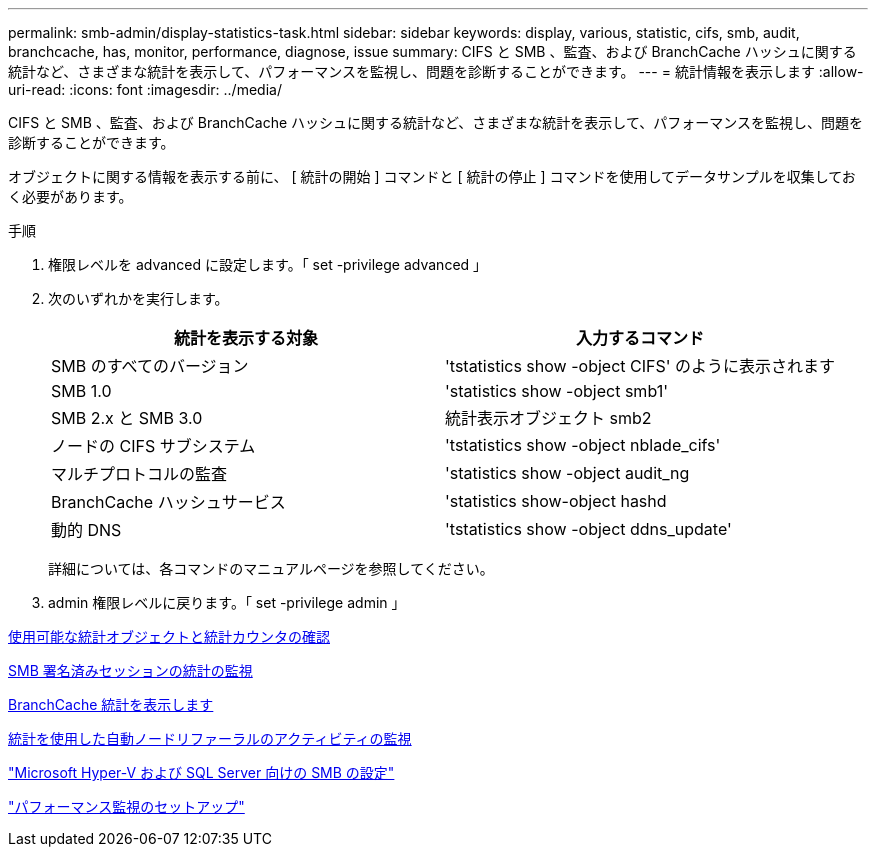 ---
permalink: smb-admin/display-statistics-task.html 
sidebar: sidebar 
keywords: display, various, statistic, cifs, smb, audit, branchcache, has, monitor, performance, diagnose, issue 
summary: CIFS と SMB 、監査、および BranchCache ハッシュに関する統計など、さまざまな統計を表示して、パフォーマンスを監視し、問題を診断することができます。 
---
= 統計情報を表示します
:allow-uri-read: 
:icons: font
:imagesdir: ../media/


[role="lead"]
CIFS と SMB 、監査、および BranchCache ハッシュに関する統計など、さまざまな統計を表示して、パフォーマンスを監視し、問題を診断することができます。

オブジェクトに関する情報を表示する前に、 [ 統計の開始 ] コマンドと [ 統計の停止 ] コマンドを使用してデータサンプルを収集しておく必要があります。

.手順
. 権限レベルを advanced に設定します。「 set -privilege advanced 」
. 次のいずれかを実行します。
+
|===
| 統計を表示する対象 | 入力するコマンド 


 a| 
SMB のすべてのバージョン
 a| 
'tstatistics show -object CIFS' のように表示されます



 a| 
SMB 1.0
 a| 
'statistics show -object smb1'



 a| 
SMB 2.x と SMB 3.0
 a| 
統計表示オブジェクト smb2



 a| 
ノードの CIFS サブシステム
 a| 
'tstatistics show -object nblade_cifs'



 a| 
マルチプロトコルの監査
 a| 
'statistics show -object audit_ng



 a| 
BranchCache ハッシュサービス
 a| 
'statistics show-object hashd



 a| 
動的 DNS
 a| 
'tstatistics show -object ddns_update'

|===
+
詳細については、各コマンドのマニュアルページを参照してください。

. admin 権限レベルに戻ります。「 set -privilege admin 」


xref:determine-statistics-objects-counters-available-task.adoc[使用可能な統計オブジェクトと統計カウンタの確認]

xref:monitor-signed-session-statistics-task.adoc[SMB 署名済みセッションの統計の監視]

xref:display-branchcache-statistics-task.adoc[BranchCache 統計を表示します]

xref:statistics-monitor-automatic-node-referral-task.adoc[統計を使用した自動ノードリファーラルのアクティビティの監視]

link:../smb-hyper-v-sql/index.html["Microsoft Hyper-V および SQL Server 向けの SMB の設定"]

link:../performance-config/index.html["パフォーマンス監視のセットアップ"]
